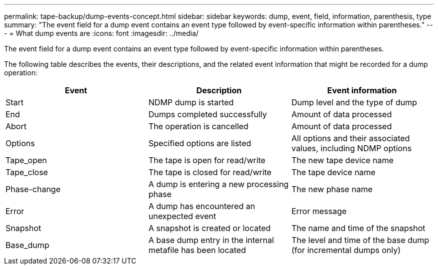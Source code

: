 ---
permalink: tape-backup/dump-events-concept.html
sidebar: sidebar
keywords: dump, event, field, information, parenthesis, type
summary: "The event field for a dump event contains an event type followed by event-specific information within parentheses."
---
= What dump events are
:icons: font
:imagesdir: ../media/

[.lead]
The event field for a dump event contains an event type followed by event-specific information within parentheses.

The following table describes the events, their descriptions, and the related event information that might be recorded for a dump operation:

[options="header"]
|===
| Event| Description| Event information
a|
Start
a|
NDMP dump is started
a|
Dump level and the type of dump
a|
End
a|
Dumps completed successfully
a|
Amount of data processed
a|
Abort
a|
The operation is cancelled
a|
Amount of data processed
a|
Options
a|
Specified options are listed
a|
All options and their associated values, including NDMP options
a|
Tape_open
a|
The tape is open for read/write
a|
The new tape device name
a|
Tape_close
a|
The tape is closed for read/write
a|
The tape device name
a|
Phase-change
a|
A dump is entering a new processing phase
a|
The new phase name
a|
Error
a|
A dump has encountered an unexpected event
a|
Error message
a|
Snapshot
a|
A snapshot is created or located
a|
The name and time of the snapshot
a|
Base_dump
a|
A base dump entry in the internal metafile has been located
a|
The level and time of the base dump (for incremental dumps only)
|===
